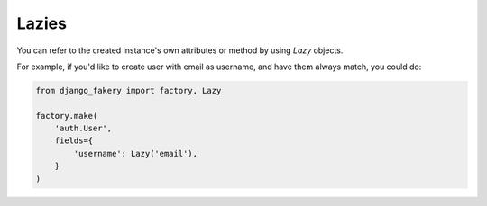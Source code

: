 .. ref-lazies:

Lazies
------

You can refer to the created instance's own attributes or method by using `Lazy` objects.

For example, if you'd like to create user with email as username, and have them always match, you could do:

.. code-block:: python

    from django_fakery import factory, Lazy

    factory.make(
        'auth.User',
        fields={
            'username': Lazy('email'),
        }
    )
